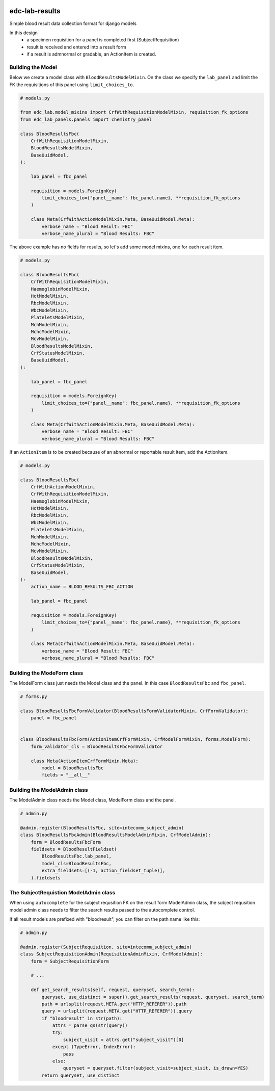 |pypi| |actions| |codecov| |downloads|

edc-lab-results
---------------

Simple blood result data collection format for django models

In this design
    * a specimen requisition for a panel is completed first (SubjectRequisition)
    * result is received and entered into a result form
    * if a result is admnormal or gradable, an ActionItem is created.

Building the Model
==================

Below we create a model class with ``BloodResultsModelMixin``. On the class we specify the ``lab_panel`` and limit the FK the requisitions of this panel using ``limit_choices_to``.

.. code-block:: python

    # models.py

    from edc_lab.model_mixins import CrfWithRequisitionModelMixin, requisition_fk_options
    from edc_lab_panels.panels import chemistry_panel

    class BloodResultsFbc(
        CrfWithRequisitionModelMixin,
        BloodResultsModelMixin,
        BaseUuidModel,
    ):

        lab_panel = fbc_panel

        requisition = models.ForeignKey(
            limit_choices_to={"panel__name": fbc_panel.name}, **requisition_fk_options
        )

        class Meta(CrfWithActionModelMixin.Meta, BaseUuidModel.Meta):
            verbose_name = "Blood Result: FBC"
            verbose_name_plural = "Blood Results: FBC"

The above example has no fields for results, so let's add some model mixins, one for each result item.

.. code-block:: python

    # models.py

    class BloodResultsFbc(
        CrfWithRequisitionModelMixin,
        HaemoglobinModelMixin,
        HctModelMixin,
        RbcModelMixin,
        WbcModelMixin,
        PlateletsModelMixin,
        MchModelMixin,
        MchcModelMixin,
        McvModelMixin,
        BloodResultsModelMixin,
        CrfStatusModelMixin,
        BaseUuidModel,
    ):

        lab_panel = fbc_panel

        requisition = models.ForeignKey(
            limit_choices_to={"panel__name": fbc_panel.name}, **requisition_fk_options
        )

        class Meta(CrfWithActionModelMixin.Meta, BaseUuidModel.Meta):
            verbose_name = "Blood Result: FBC"
            verbose_name_plural = "Blood Results: FBC"

If an ``ActionItem`` is to be created because of an abnormal or reportable result item, add the ActionItem.

.. code-block:: python

    # models.py

    class BloodResultsFbc(
        CrfWithActionModelMixin,
        CrfWithRequisitionModelMixin,
        HaemoglobinModelMixin,
        HctModelMixin,
        RbcModelMixin,
        WbcModelMixin,
        PlateletsModelMixin,
        MchModelMixin,
        MchcModelMixin,
        McvModelMixin,
        BloodResultsModelMixin,
        CrfStatusModelMixin,
        BaseUuidModel,
    ):
        action_name = BLOOD_RESULTS_FBC_ACTION

        lab_panel = fbc_panel

        requisition = models.ForeignKey(
            limit_choices_to={"panel__name": fbc_panel.name}, **requisition_fk_options
        )

        class Meta(CrfWithActionModelMixin.Meta, BaseUuidModel.Meta):
            verbose_name = "Blood Result: FBC"
            verbose_name_plural = "Blood Results: FBC"

Building the ModeForm class
===========================
The ModelForm class just needs the Model class and the panel. In this case ``BloodResultsFbc`` and ``fbc_panel``.

.. code-block:: python

    # forms.py

    class BloodResultsFbcFormValidator(BloodResultsFormValidatorMixin, CrfFormValidator):
        panel = fbc_panel


    class BloodResultsFbcForm(ActionItemCrfFormMixin, CrfModelFormMixin, forms.ModelForm):
        form_validator_cls = BloodResultsFbcFormValidator

        class Meta(ActionItemCrfFormMixin.Meta):
            model = BloodResultsFbc
            fields = "__all__"


Building the ModelAdmin class
=============================

The ModelAdmin class needs the Model class, ModelForm class and the panel.

.. code-block:: python

    # admin.py

    @admin.register(BloodResultsFbc, site=intecomm_subject_admin)
    class BloodResultsFbcAdmin(BloodResultsModelAdminMixin, CrfModelAdmin):
        form = BloodResultsFbcForm
        fieldsets = BloodResultFieldset(
            BloodResultsFbc.lab_panel,
            model_cls=BloodResultsFbc,
            extra_fieldsets=[(-1, action_fieldset_tuple)],
        ).fieldsets


The SubjectRequistion ModelAdmin class
======================================

When using ``autocomplete`` for the subject requsition FK on the result form ModelAdmin class, the subject requsition model admin class needs to filter the search results passed to the autocomplete control.

If all result models are prefixed with "bloodresult", you can filter on the path name like this:

.. code-block:: python

    # admin.py

    @admin.register(SubjectRequisition, site=intecomm_subject_admin)
    class SubjectRequisitionAdmin(RequisitionAdminMixin, CrfModelAdmin):
        form = SubjectRequisitionForm

        # ...

        def get_search_results(self, request, queryset, search_term):
            queryset, use_distinct = super().get_search_results(request, queryset, search_term)
            path = urlsplit(request.META.get("HTTP_REFERER")).path
            query = urlsplit(request.META.get("HTTP_REFERER")).query
            if "bloodresult" in str(path):
                attrs = parse_qs(str(query))
                try:
                    subject_visit = attrs.get("subject_visit")[0]
                except (TypeError, IndexError):
                    pass
                else:
                    queryset = queryset.filter(subject_visit=subject_visit, is_drawn=YES)
            return queryset, use_distinct




.. |pypi| image:: https://img.shields.io/pypi/v/edc-lab-results.svg
    :target: https://pypi.python.org/pypi/edc-lab-results

.. |actions| image:: https://github.com/clinicedc/edc-lab-results/actions/workflows/build.yml/badge.svg
  :target: https://github.com/clinicedc/edc-lab-results/actions/workflows/build.yml

.. |codecov| image:: https://codecov.io/gh/clinicedc/edc-lab-results/branch/develop/graph/badge.svg
  :target: https://codecov.io/gh/clinicedc/edc-lab-results

.. |downloads| image:: https://pepy.tech/badge/edc-lab-results
   :target: https://pepy.tech/project/edc-lab-results
